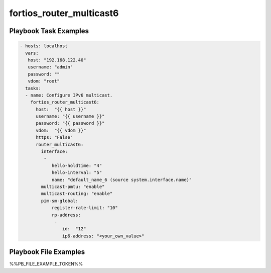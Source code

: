 =========================
fortios_router_multicast6
=========================


Playbook Task Examples
----------------------

.. code-block:: yaml

    - hosts: localhost
      vars:
       host: "192.168.122.40"
       username: "admin"
       password: ""
       vdom: "root"
      tasks:
      - name: Configure IPv6 multicast.
        fortios_router_multicast6:
          host:  "{{ host }}"
          username: "{{ username }}"
          password: "{{ password }}"
          vdom:  "{{ vdom }}"
          https: "False"
          router_multicast6:
            interface:
             -
                hello-holdtime: "4"
                hello-interval: "5"
                name: "default_name_6 (source system.interface.name)"
            multicast-pmtu: "enable"
            multicast-routing: "enable"
            pim-sm-global:
                register-rate-limit: "10"
                rp-address:
                 -
                    id:  "12"
                    ip6-address: "<your_own_value>"



Playbook File Examples
----------------------

%%PB_FILE_EXAMPLE_TOKEN%%

